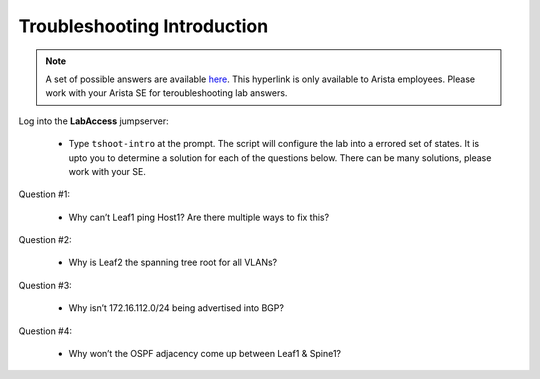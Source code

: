 Troubleshooting Introduction
============================

.. image:: images/tshoot_intro_1.png
   :align: center

.. note:: A set of possible answers are available here_. This hyperlink is only available to Arista employees.
          Please work with your Arista SE for teroubleshooting lab answers.

.. _here: https://drive.google.com/file/d/16NJ0hKy2ZfhV4Z4fdLgcp6hBnJ_iIn9P/view?usp=sharing

Log into the **LabAccess** jumpserver:

      - Type ``tshoot-intro`` at the prompt. The script will configure the lab into a errored set of states. It is upto you to determine
        a solution for each of the questions below. There can be many solutions, please work with your SE.

Question #1:

   - Why can’t Leaf1 ping Host1? Are there multiple ways to fix this?

Question #2:

   - Why is Leaf2 the spanning tree root for all VLANs?

Question #3:

   - Why isn’t 172.16.112.0/24 being advertised into BGP?

Question #4:

   - Why won’t the OSPF adjacency come up between Leaf1 & Spine1?

